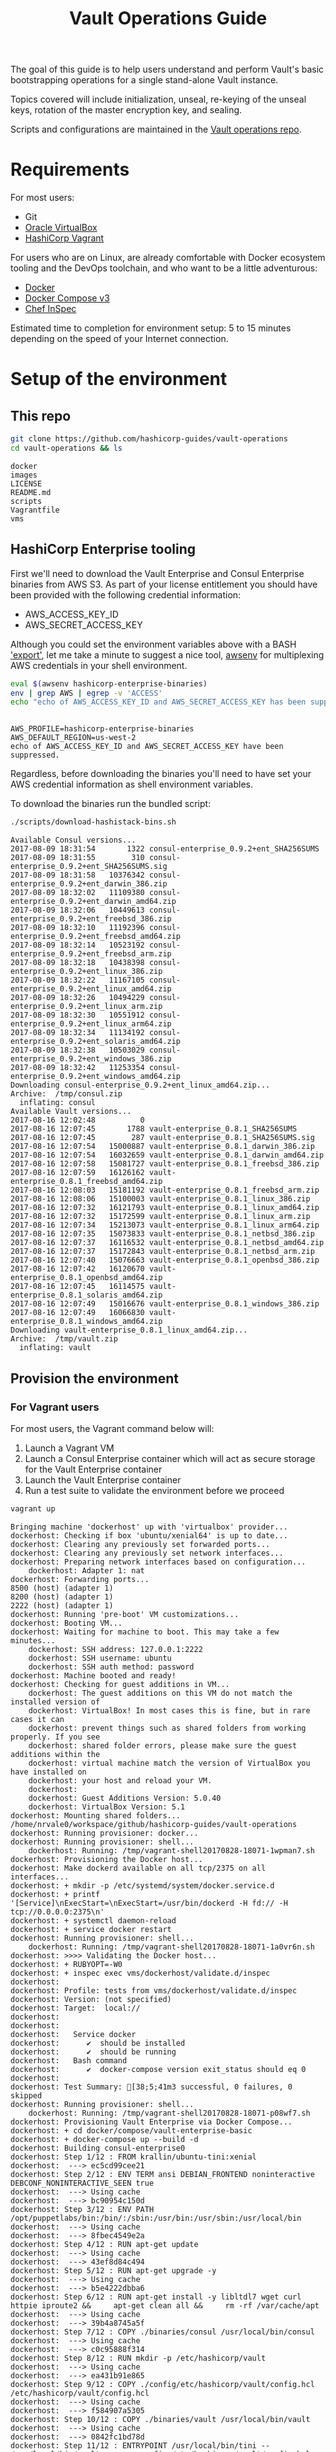 #+OPTIONS: num:nil toc:nil ^:nil
#+TITLE: Vault Operations Guide

The goal of this guide is to help users understand and perform Vault's
basic bootstrapping operations for a single stand-alone Vault
instance.

Topics covered will include initialization, unseal, re-keying of the
unseal keys, rotation of the master encryption key, and sealing.

Scripts and configurations are maintained in the [[https://github.com/hashicorp-guides/vault-operations][Vault operations
repo]].

#+TOC: headers 2

* Requirements

For most users:

- Git
- [[https://virtualbox.org][Oracle VirtualBox]]
- [[https://vagrantup.com][HashiCorp Vagrant]]

For users who are on Linux, are already comfortable with Docker ecosystem tooling and the DevOps toolchain, and who want to be a little adventurous:

- [[https://docker.com][Docker]]
- [[https://docs.docker.com/compose/][Docker Compose v3]]
- [[https://www.chef.io/inspec/][Chef InSpec]]

Estimated time to completion for environment setup: 5 to 15 minutes depending on the speed of your Internet connection.

* Setup of the environment
** This repo
#+BEGIN_SRC sh :dir /tmp :exports both :results output
git clone https://github.com/hashicorp-guides/vault-operations
cd vault-operations && ls
#+END_SRC

#+RESULTS:
: docker
: images
: LICENSE
: README.md
: scripts
: Vagrantfile
: vms

** HashiCorp Enterprise tooling
First we'll need to download the Vault Enterprise and Consul Enterprise binaries from AWS S3. As part of your license entitlement you should have been provided with the following credential information:

- AWS_ACCESS_KEY_ID
- AWS_SECRET_ACCESS_KEY

Although you could set the environment variables above with a BASH [[http://www.tldp.org/LDP/Bash-Beginners-Guide/html/Bash-Beginners-Guide.html]['export']], let me take a minute to suggest a nice tool, [[https://github.com/locationlabs/awsenv][awsenv]] for multiplexing AWS credentials in your shell environment.

#+BEGIN_SRC sh :exports both :results output :session bash
eval $(awsenv hashicorp-enterprise-binaries)
env | grep AWS | egrep -v 'ACCESS'
echo "echo of AWS_ACCESS_KEY_ID and AWS_SECRET_ACCESS_KEY has been suppressed."
#+END_SRC

#+RESULTS:
: 
: AWS_PROFILE=hashicorp-enterprise-binaries
: AWS_DEFAULT_REGION=us-west-2
: echo of AWS_ACCESS_KEY_ID and AWS_SECRET_ACCESS_KEY have been suppressed.

Regardless, before downloading the binaries you'll need to have set your AWS credential information as shell environment variables.

To download the binaries run the bundled script:

#+BEGIN_SRC sh :exports both :results output :session bash
  ./scripts/download-hashistack-bins.sh
#+END_SRC

#+RESULTS:
#+begin_example
Available Consul versions...
2017-08-09 18:31:54       1322 consul-enterprise_0.9.2+ent_SHA256SUMS
2017-08-09 18:31:55        310 consul-enterprise_0.9.2+ent_SHA256SUMS.sig
2017-08-09 18:31:58   10376342 consul-enterprise_0.9.2+ent_darwin_386.zip
2017-08-09 18:32:02   11109380 consul-enterprise_0.9.2+ent_darwin_amd64.zip
2017-08-09 18:32:06   10449613 consul-enterprise_0.9.2+ent_freebsd_386.zip
2017-08-09 18:32:10   11192396 consul-enterprise_0.9.2+ent_freebsd_amd64.zip
2017-08-09 18:32:14   10523192 consul-enterprise_0.9.2+ent_freebsd_arm.zip
2017-08-09 18:32:18   10438398 consul-enterprise_0.9.2+ent_linux_386.zip
2017-08-09 18:32:22   11167105 consul-enterprise_0.9.2+ent_linux_amd64.zip
2017-08-09 18:32:26   10494229 consul-enterprise_0.9.2+ent_linux_arm.zip
2017-08-09 18:32:30   10551912 consul-enterprise_0.9.2+ent_linux_arm64.zip
2017-08-09 18:32:34   11134192 consul-enterprise_0.9.2+ent_solaris_amd64.zip
2017-08-09 18:32:38   10503029 consul-enterprise_0.9.2+ent_windows_386.zip
2017-08-09 18:32:42   11253354 consul-enterprise_0.9.2+ent_windows_amd64.zip
Downloading consul-enterprise_0.9.2+ent_linux_amd64.zip...
Archive:  /tmp/consul.zip
  inflating: consul                  
Available Vault versions...
2017-08-16 12:02:48          0 
2017-08-16 12:07:45       1788 vault-enterprise_0.8.1_SHA256SUMS
2017-08-16 12:07:45        287 vault-enterprise_0.8.1_SHA256SUMS.sig
2017-08-16 12:07:54   15000887 vault-enterprise_0.8.1_darwin_386.zip
2017-08-16 12:07:54   16032659 vault-enterprise_0.8.1_darwin_amd64.zip
2017-08-16 12:07:58   15081727 vault-enterprise_0.8.1_freebsd_386.zip
2017-08-16 12:07:59   16126162 vault-enterprise_0.8.1_freebsd_amd64.zip
2017-08-16 12:08:03   15181192 vault-enterprise_0.8.1_freebsd_arm.zip
2017-08-16 12:08:06   15100003 vault-enterprise_0.8.1_linux_386.zip
2017-08-16 12:07:32   16121793 vault-enterprise_0.8.1_linux_amd64.zip
2017-08-16 12:07:32   15172599 vault-enterprise_0.8.1_linux_arm.zip
2017-08-16 12:07:34   15213073 vault-enterprise_0.8.1_linux_arm64.zip
2017-08-16 12:07:35   15073833 vault-enterprise_0.8.1_netbsd_386.zip
2017-08-16 12:07:37   16116532 vault-enterprise_0.8.1_netbsd_amd64.zip
2017-08-16 12:07:37   15172843 vault-enterprise_0.8.1_netbsd_arm.zip
2017-08-16 12:07:40   15076663 vault-enterprise_0.8.1_openbsd_386.zip
2017-08-16 12:07:42   16120670 vault-enterprise_0.8.1_openbsd_amd64.zip
2017-08-16 12:07:45   16114575 vault-enterprise_0.8.1_solaris_amd64.zip
2017-08-16 12:07:49   15016676 vault-enterprise_0.8.1_windows_386.zip
2017-08-16 12:07:49   16066830 vault-enterprise_0.8.1_windows_amd64.zip
Downloading vault-enterprise_0.8.1_linux_amd64.zip...
Archive:  /tmp/vault.zip
  inflating: vault
#+end_example

** Provision the environment
*** For Vagrant users
For most users, the Vagrant command below will:

1) Launch a Vagrant VM
2) Launch a Consul Enterprise container which will act as secure storage for the Vault Enterprise container
3) Launch the Vault Enterprise container
4) Run a test suite to validate the environment before we proceed

#+BEGIN_SRC sh :exports both :results output :session bash
vagrant up
#+END_SRC

#+RESULTS:
#+begin_example
Bringing machine 'dockerhost' up with 'virtualbox' provider...
dockerhost: Checking if box 'ubuntu/xenial64' is up to date...
dockerhost: Clearing any previously set forwarded ports...
dockerhost: Clearing any previously set network interfaces...
dockerhost: Preparing network interfaces based on configuration...
    dockerhost: Adapter 1: nat
dockerhost: Forwarding ports...
8500 (host) (adapter 1)
8200 (host) (adapter 1)
2222 (host) (adapter 1)
dockerhost: Running 'pre-boot' VM customizations...
dockerhost: Booting VM...
dockerhost: Waiting for machine to boot. This may take a few minutes...
    dockerhost: SSH address: 127.0.0.1:2222
    dockerhost: SSH username: ubuntu
    dockerhost: SSH auth method: password
dockerhost: Machine booted and ready!
dockerhost: Checking for guest additions in VM...
    dockerhost: The guest additions on this VM do not match the installed version of
    dockerhost: VirtualBox! In most cases this is fine, but in rare cases it can
    dockerhost: prevent things such as shared folders from working properly. If you see
    dockerhost: shared folder errors, please make sure the guest additions within the
    dockerhost: virtual machine match the version of VirtualBox you have installed on
    dockerhost: your host and reload your VM.
    dockerhost: 
    dockerhost: Guest Additions Version: 5.0.40
    dockerhost: VirtualBox Version: 5.1
dockerhost: Mounting shared folders...
/home/nrvale0/workspace/github/hashicorp-guides/vault-operations
dockerhost: Running provisioner: docker...
dockerhost: Running provisioner: shell...
    dockerhost: Running: /tmp/vagrant-shell20170828-18071-1wpman7.sh
dockerhost: Provisioning the Docker host...
dockerhost: Make dockerd available on all tcp/2375 on all interfaces...
dockerhost: + mkdir -p /etc/systemd/system/docker.service.d
dockerhost: + printf '[Service]\nExecStart=\nExecStart=/usr/bin/dockerd -H fd:// -H tcp://0.0.0.0:2375\n'
dockerhost: + systemctl daemon-reload
dockerhost: + service docker restart
dockerhost: Running provisioner: shell...
    dockerhost: Running: /tmp/vagrant-shell20170828-18071-1a0vr6n.sh
dockerhost: >>>> Validating the Docker host...
dockerhost: + RUBYOPT=-W0
dockerhost: + inspec exec vms/dockerhost/validate.d/inspec
dockerhost:
dockerhost: Profile: tests from vms/dockerhost/validate.d/inspec
dockerhost: Version: (not specified)
dockerhost: Target:  local://
dockerhost:
dockerhost:
dockerhost:   Service docker
dockerhost:      ✔  should be installed
dockerhost:      ✔  should be running
dockerhost:   Bash command
dockerhost:      ✔  docker-compose version exit_status should eq 0
dockerhost:
dockerhost: Test Summary: [38;5;41m3 successful, 0 failures, 0 skipped
dockerhost: Running provisioner: shell...
    dockerhost: Running: /tmp/vagrant-shell20170828-18071-p08wf7.sh
dockerhost: Provisioning Vault Enterprise via Docker Compose...
dockerhost: + cd docker/compose/vault-enterprise-basic
dockerhost: + docker-compose up --build -d
dockerhost: Building consul-enterprise0
dockerhost: Step 1/12 : FROM krallin/ubuntu-tini:xenial
dockerhost:  ---> ec5cd99cee21
dockerhost: Step 2/12 : ENV TERM ansi DEBIAN_FRONTEND noninteractive DEBCONF_NONINTERACTIVE_SEEN true
dockerhost:  ---> Using cache
dockerhost:  ---> bc90954c150d
dockerhost: Step 3/12 : ENV PATH /opt/puppetlabs/bin:/bin/:/sbin:/usr/bin:/usr/sbin:/usr/local/bin
dockerhost:  ---> Using cache
dockerhost:  ---> 8fbec4549e2a
dockerhost: Step 4/12 : RUN apt-get update
dockerhost:  ---> Using cache
dockerhost:  ---> 43ef8d84c494
dockerhost: Step 5/12 : RUN apt-get upgrade -y
dockerhost:  ---> Using cache
dockerhost:  ---> b5e4222dbba6
dockerhost: Step 6/12 : RUN apt-get install -y libltdl7 wget curl httpie iproute2 &&     apt-get clean all &&     rm -rf /var/cache/apt
dockerhost:  ---> Using cache
dockerhost:  ---> 39b4a8745a5f
dockerhost: Step 7/12 : COPY ./binaries/consul /usr/local/bin/consul
dockerhost:  ---> Using cache
dockerhost:  ---> c0c95888f314
dockerhost: Step 8/12 : RUN mkdir -p /etc/hashicorp/vault
dockerhost:  ---> Using cache
dockerhost:  ---> ea431b91e865
dockerhost: Step 9/12 : COPY ./config/etc/hashicorp/vault/config.hcl /etc/hashicorp/vault/config.hcl
dockerhost:  ---> Using cache
dockerhost:  ---> f584907a5305
dockerhost: Step 10/12 : COPY ./binaries/vault /usr/local/bin/vault
dockerhost:  ---> Using cache
dockerhost:  ---> 0842fc1bd78d
dockerhost: Step 11/12 : ENTRYPOINT /usr/local/bin/tini -- /usr/local/bin/vault server -config /etc/hashicorp/vault/config.hcl
dockerhost:  ---> Using cache
dockerhost:  ---> f17f5fe7fedc
dockerhost: Step 12/12 : COPY Dockerfile /Dockerfile
dockerhost:  ---> Using cache
dockerhost:  ---> a9ddde3f83bd
dockerhost: Successfully built a9ddde3f83bd
dockerhost: Successfully tagged local/consul-vault-enterprise:latest
dockerhost: Building vault-enterprise0
dockerhost: Step 1/12 : FROM krallin/ubuntu-tini:xenial
dockerhost:  ---> ec5cd99cee21
dockerhost: Step 2/12 : ENV TERM ansi DEBIAN_FRONTEND noninteractive DEBCONF_NONINTERACTIVE_SEEN true
dockerhost:  ---> Using cache
dockerhost:  ---> bc90954c150d
dockerhost: Step 3/12 : ENV PATH /opt/puppetlabs/bin:/bin/:/sbin:/usr/bin:/usr/sbin:/usr/local/bin
dockerhost:  ---> Using cache
dockerhost:  ---> 8fbec4549e2a
dockerhost: Step 4/12 : RUN apt-get update
dockerhost:  ---> Using cache
dockerhost:  ---> 43ef8d84c494
dockerhost: Step 5/12 : RUN apt-get upgrade -y
dockerhost:  ---> Using cache
dockerhost:  ---> b5e4222dbba6
dockerhost: Step 6/12 : RUN apt-get install -y libltdl7 wget curl httpie iproute2 &&     apt-get clean all &&     rm -rf /var/cache/apt
dockerhost:  ---> Using cache
dockerhost:  ---> 39b4a8745a5f
dockerhost: Step 7/12 : COPY ./binaries/consul /usr/local/bin/consul
dockerhost:  ---> Using cache
dockerhost:  ---> c0c95888f314
dockerhost: Step 8/12 : RUN mkdir -p /etc/hashicorp/vault
dockerhost:  ---> Using cache
dockerhost:  ---> ea431b91e865
dockerhost: Step 9/12 : COPY ./config/etc/hashicorp/vault/config.hcl /etc/hashicorp/vault/config.hcl
dockerhost:  ---> Using cache
dockerhost:  ---> f584907a5305
dockerhost: Step 10/12 : COPY ./binaries/vault /usr/local/bin/vault
dockerhost:  ---> Using cache
dockerhost:  ---> 0842fc1bd78d
dockerhost: Step 11/12 : ENTRYPOINT /usr/local/bin/tini -- /usr/local/bin/vault server -config /etc/hashicorp/vault/config.hcl
dockerhost:  ---> Using cache
dockerhost:  ---> f17f5fe7fedc
dockerhost: Step 12/12 : COPY Dockerfile /Dockerfile
dockerhost:  ---> Using cache
dockerhost:  ---> a9ddde3f83bd
dockerhost: Successfully built a9ddde3f83bd
dockerhost: Successfully tagged local/consul-vault-enterprise:latest
dockerhost: Starting consul-enterprise0 ...
dockerhost: Starting consul-enterprise0
dockerhost: Starting consul-enterprise0 ... done
dockerhost: Starting vault-enterprise0 ...
dockerhost: Starting vault-enterprise0
dockerhost: Starting vault-enterprise0 ... done
dockerhost: Running provisioner: shell...
    dockerhost: Running: /tmp/vagrant-shell20170828-18071-15dl1k2.sh
dockerhost:
dockerhost: >>>> Validating Vault Enterprise via InSpec...
dockerhost:
dockerhost: >>>> Validating containers...
dockerhost:
dockerhost: Profile: tests from docker/compose/vault-enterprise-basic/validate.d/inspec/containers.rb
dockerhost: Version: (not specified)
dockerhost: Target:  local://
dockerhost:   Docker Container
dockerhost:      ✔  consul-enterprise0 should exist
dockerhost:      ✔  consul-enterprise0 should be running
dockerhost:   Docker Container
dockerhost:      ✔  vault-enterprise0 should exist
dockerhost:      ✔  vault-enterprise0 should be running
dockerhost: Test Summary:  successful, 0 failures, 0 skipped
dockerhost:
dockerhost: >>>> Validating Consul...
dockerhost:
dockerhost: Profile: tests from docker/compose/vault-enterprise-basic/validate.d/inspec/consul.rb
dockerhost: Version: (not specified)
dockerhost: Target:  local://
dockerhost:   http GET
dockerhost:      ✔  on http://172.18.0.2:8500/v1/status/leader status should cmp == 200
dockerhost:   http GET
dockerhost:      ✔  on http://172.18.0.2:8500/v1/status/peers status should cmp == 200
dockerhost: Test Summary:  successful, 0 failures, 0 skipped
dockerhost:
dockerhost: >>>> Validating Vault...
dockerhost:
dockerhost: Profile: tests from docker/compose/vault-enterprise-basic/validate.d/inspec/vault.rb
dockerhost: Version: (not specified)
dockerhost: Target:  local://
dockerhost:
dockerhost:   http GET
dockerhost:      ✔  on http://172.18.0.3:8200/v1/sys/leader status should cmp == 503
dockerhost: Test Summary:  successful, 0 failures, 0 skipped
dockerhost: Machine 'dockerhost' has a post `vagrant up` message. This is a message
dockerhost: from the creator of the Vagrantfile, and not from Vagrant itself:
dockerhost:
dockerhost: If you see a bunch of successful tests above, congrats you have a Vault demo enviornment.
dockerhost: Please check:
dockerhost:
dockerhost: https://github.com/hashicorp-guides/vault-operations
dockerhost:
dockerhost: for more information. You can access the Consul and Vault Enterprise UI's at:
dockerhost:
dockerhost: http://localhost:8500 # Consul
dockerhost: http://localhost:8200 # Vault
dockerhost:
dockerhost: Enjoy!
dockerhost:
dockerhost:                                 - HashiCorp Solutions Engineering
#+end_example
*** For Docker users
For Docker users, the following commands provide a similar result as the above Vagrant-based deployment without introducing the overhead of a virtual machine and instead deploying into the locally installed Docker daemon:

#+BEGIN_SRC sh :exports both :results output :session bash
  (cd docker/compose/vault-enterprise-basic && \
       docker-compose up -d && \
       RUBYOPT=-W0 inspec exec validate.d/inspec)
  export VAULT_ADDR=http://localhost:8200
#+END_SRC

#+RESULTS:
#+begin_example

> Starting consul-enterprise0 ... 
Starting consul-enterprise0
AKStarting consul-enterprise0 ... doneBStarting vault-enterprise0 ... 
Starting vault-enterprise0
AKStarting vault-enterprise0 ... doneB
Profile: tests from validate.d/inspec
Version: (not specified)
Target:  local://


  http GET
     ✔  on http://172.21.0.3:8200/v1/sys/leader status should cmp == 503
  http GET
     ✔  on http://172.21.0.2:8500/v1/status/leader status should cmp == 200
  http GET
     ✔  on http://172.21.0.2:8500/v1/status/peers status should cmp == 200
  Docker Container
     ✔  consul-enterprise0 should exist
     ✔  consul-enterprise0 should be running
  Docker Container
     ✔  vault-enterprise0 should exist
     ✔  vault-enterprise0 should be running

Test Summary:  successful,  failures,  skipped
#+end_example

** Starting/stopping the environment
It's not expected that you will work through the entire Vault
Operations Guide in one sitting. One might even argue it's not optimal
to do so.  Along those lines, you can stop/start and destroy/recreate
the learning environment like so:
*** For Vagrant users
Start/stop:
#+BEGIN_SRC sh :exports both :results output :session bash
vagrant suspend
vagrant start
#+END_SRC

Destroy/create:
#+BEGIN_SRC sh :exports both :results output :session bash
vagrant destroy -f
vagrant up
#+END_SRC

*** For Docker users
Start/stop:
#+BEGIN_SRC sh :exports both :results output :session bash
  (cd docker/compose/vault-enteprise-basic && \
       docker-compose stop && \
       docker-compose start && \
       inspec exec validate.d/inspec)
#+END_SRC

Destroy/create:
#+BEGIN_SRC sh :exports both :results output :session bash
  (cd docker/compose/vault-enteprise-basic && \
       docker-compose down -v && \
       docker-compose up -d --build && \
       inspec exec validate.d/inspec)
#+END_SRC

* Validation of the environment

Regardless of the path you took for provisioning of the environment a clean run will result in:

| Servce | URL                   |
|--------+-----------------------|
| Consul | [[http://localhost:8500][http://localhost:8500]] |
| Vault  | [[http://localhost:8200][http://localhost:8200]] |

Go ahead and hit each of the URLs above. 

Consul UI
-----
#+CAPTION: Consul UI
[[./images/consul-initial-healthy.png]]
-----

Vault UI
-----
#+CAPTION: Vault UI
[[./images/vault-initial.png]]
-----

Congratulations, if you've gotten this far you now have a basic working Vault cluster. Now on to the Challenges:

* Challenges
- Challenge 0: [[vault-init.org][Vault init]]
- Challenge 1: [[./vault-unseal.org][Vault unseal]]
- Challenge 2: [[vault-rekey.org][Vault re-key of master key]]
- Challenge 3: [[./vault-rotate.org][Vault rotate]]
- Challenge 4: [[./vault-seal][Vault seal]]
